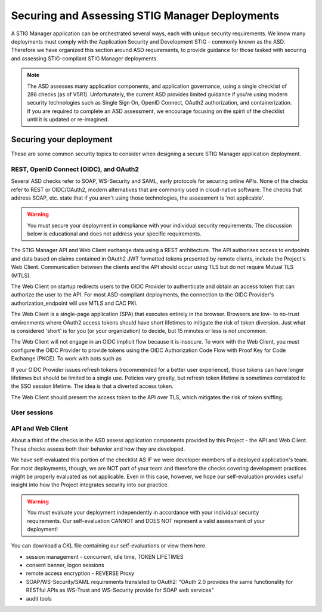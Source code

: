 Securing and Assessing STIG Manager Deployments
##########################################################

A STIG Manager application can be orchestrated several ways, each with unique security requirements. We know many deployments must comply with the Application Security and Development STIG - commonly known as the ASD. Therefore we have organized this section around ASD requirements, to provide guidance for those tasked with securing and assessing STIG-compliant STIG Manager deployments.

.. note::
  The ASD assesses many application components, and application governance, using a single checklist of 286 checks (as of V5R1).  Unfortunately, the current ASD provides limited guidance if you're using modern security technologies such as Single Sign On, OpenID Connect, OAuth2 authorization, and containerization. If you are required to complete an ASD assessment, we encourage focusing on the spirit of the checklist until it is updated or re-imagined.

Securing your deployment
========================

These are some common security topics to consider when designing a secure STIG Manager application deployment.

REST, OpenID Connect (OIDC), and OAuth2
---------------------------------------

Several ASD checks refer to SOAP, WS-Security and SAML, early protocols for securing online APIs. None of the checks refer to REST or OIDC/OAuth2, modern alternatives that are commonly used in cloud-native software. The checks that address SOAP, etc. state that if you aren't using those technologies, the assessment is 'not applicable'.

.. warning::
  You must secure your deployment in compliance with your individual security requirements. The discussion below is educational and does not address your specific requirements.

The STIG Manager API and Web Client exchange data using a REST architecture. The API authorizes access to endpoints and data based on claims contained in OAuth2 JWT formatted tokens presented by remote clients, include the Project's Web Client. Communication between the clients and the API should occur using TLS but do not require Mutual TLS (MTLS).

The Web Client on startup redirects users to the OIDC Provider to authenticate and obtain an access token that can authorize the user to the API. For most ASD-compliant deployments, the connection to the OIDC Provider's authorization_endpoint will use MTLS and CAC PKI.

The Web Client is a single-page application (SPA) that executes entirely in the browser. Browsers are low- to no-trust environments where OAuth2 access tokens should have short lifetimes to mitigate the risk of token diversion. Just what is considered 'short' is for you (or your organization) to decide, but 15 minutes or less is not uncommon.

The Web Client will not engage in an OIDC implicit flow because it is insecure. To work with the Web Client, you must configure the OIDC Provider to provide tokens using the OIDC Authorization Code Flow with Proof Key for Code Exchange (PKCE). To work with bots such as 

If your OIDC Provider issues refresh tokens (recommended for a better user experience), those tokens can have longer lifetimes but should be limited to a single use. Policies vary greatly, but refresh token lifetime is sometimes correlated to the SSO session lifetime. The idea is that a diverted access token.

The Web Client should present the access token to the API over TLS, which mitigates the risk of token sniffing.




User sessions
-------------


API and Web Client
------------------

About a third of the checks in the ASD assess application components provided by this Project - the API and Web Client. These checks assess both their behavior and how they are developed.

We have self-evaluated this portion of the checklist AS IF we were developer members of a deployed application's team. For most deployments, though, we are NOT part of your team and therefore the checks covering development practices might be properly evaluated as not applicable. Even in this case, however, we hope our self-evaluation provides useful insight into how the Project integrates security into our practice.

.. warning::
  You must evaluate your deployment independently in accordance with your individual security requirements. Our self-evaluation CANNOT and DOES NOT represent a valid assessment of your deployment!

You can download a CKL file containing our self-evaluations or view them here.

.. csv-table:: Table Title
  :file: asd-query-full.csv
  :widths: 10, 25, 25
  :header-rows: 1
  :stub-columns: 1
  :align: left
  :class: tight-table




- session management - concurrent, idle time, TOKEN LIFETIMES
- consent banner, logon sessions
- remote access encryption - REVERSE Proxy
- SOAP/WS-Security/SAML requirements translated to OAuth2: "OAuth 2.0 provides the same functionality for RESTful APIs as WS-Trust and WS-Security provide for SOAP web services"
- audit tools


